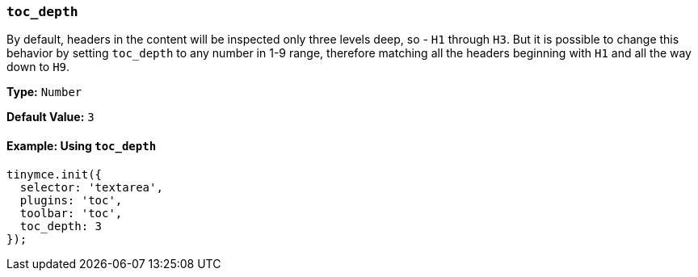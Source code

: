 [[toc_depth]]
=== `toc_depth`

By default, headers in the content will be inspected only three levels deep, so - `H1` through `H3`. But it is possible to change this behavior by setting `toc_depth` to any number in 1-9 range, therefore matching all the headers beginning with `H1` and all the way down to `H9`.

*Type:* `Number`

*Default Value:* `3`

==== Example: Using `toc_depth`

[source, js]
----
tinymce.init({
  selector: 'textarea',
  plugins: 'toc',
  toolbar: 'toc',
  toc_depth: 3
});
----
